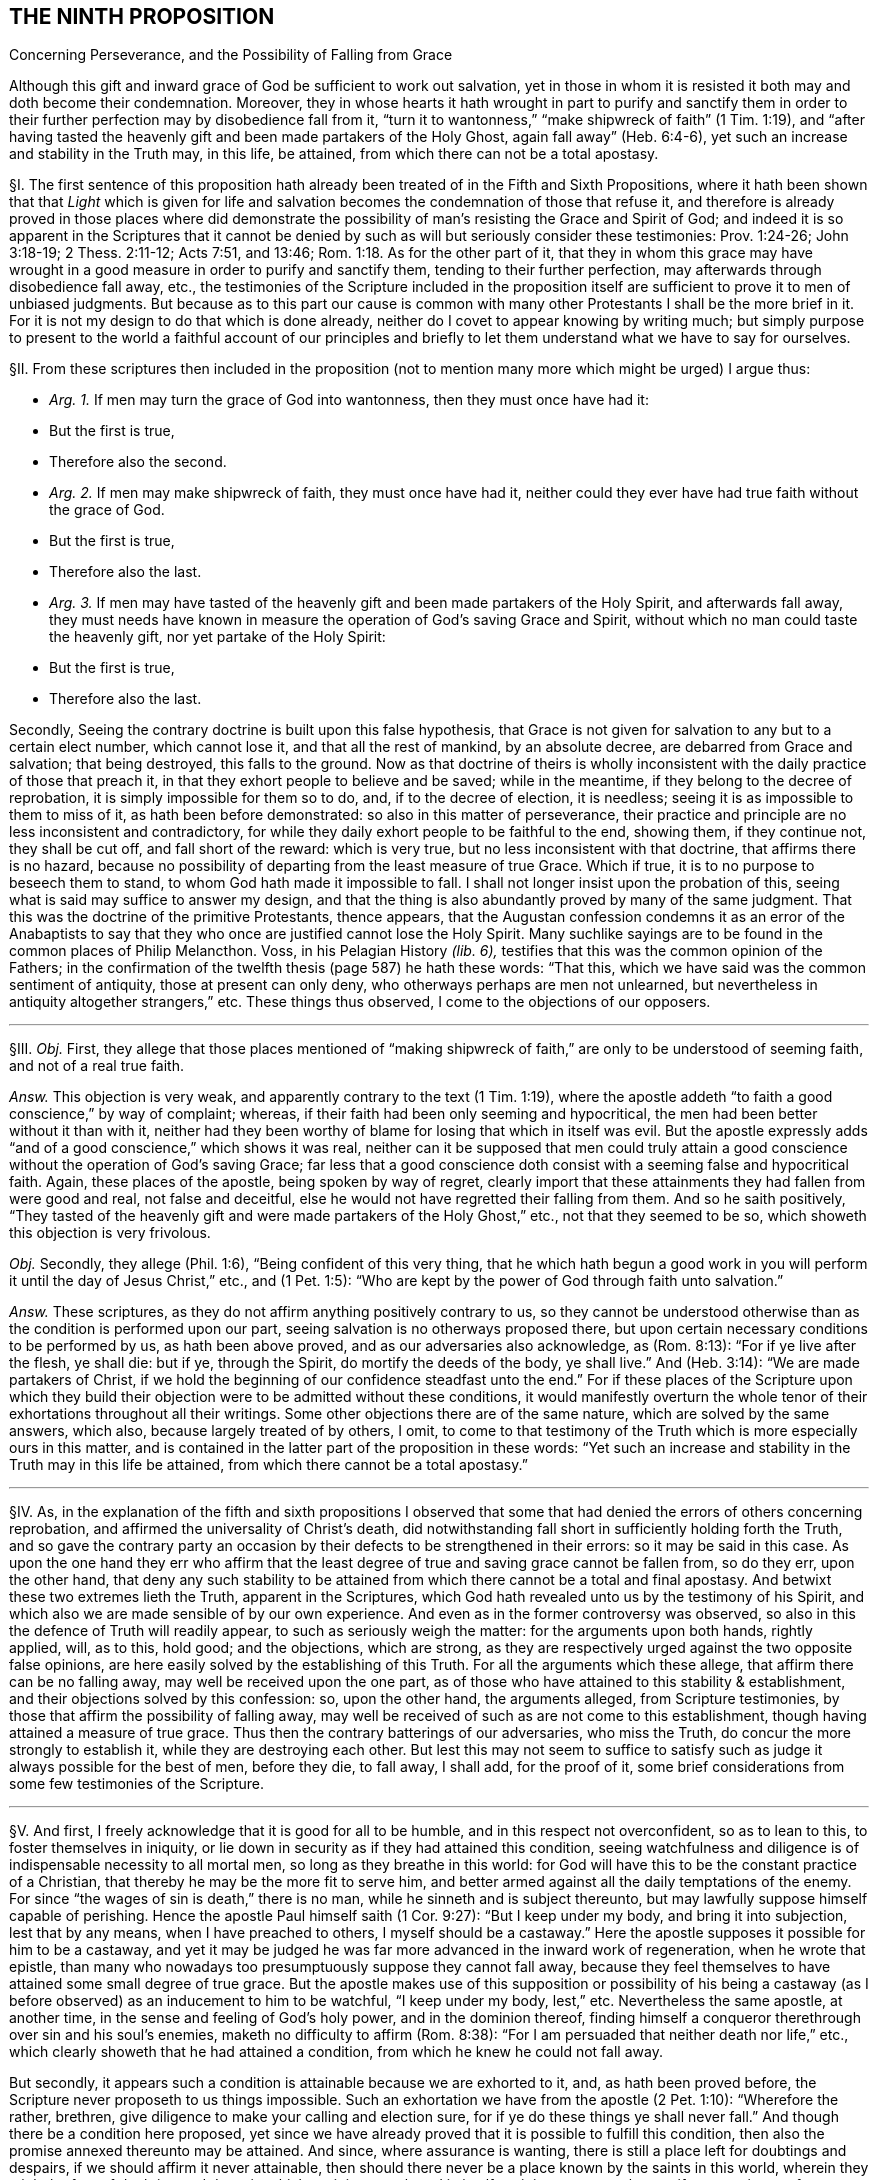 == THE NINTH PROPOSITION

[.chapter-subtitle--blurb]
Concerning Perseverance, and the Possibility of Falling from Grace

[.heading-continuation-blurb]
Although this gift and inward grace of God be sufficient to work out salvation,
yet in those in whom it is resisted it both may and doth become their condemnation.
Moreover,
they in whose hearts it hath wrought in part to purify and sanctify them
in order to their further perfection may by disobedience fall from it,
"`turn it to wantonness,`" "`make shipwreck of faith`" (1 Tim. 1:19),
and "`after having tasted the heavenly gift and been made partakers of the Holy Ghost,
again fall away`" (Heb. 6:4-6), yet such an increase and stability in the Truth may,
in this life, be attained, from which there can not be a total apostasy.

// lint-disable invalid-characters "§"
§I. The first sentence of this proposition hath
already been treated of in the Fifth and Sixth Propositions,
where it hath been shown that that _Light_ which is given for life
and salvation becomes the condemnation of those that refuse it,
and therefore is already proved in those places where did demonstrate
the possibility of man`'s resisting the Grace and Spirit of God;
and indeed it is so apparent in the Scriptures that it cannot be
denied by such as will but seriously consider these testimonies:
Prov. 1:24-26; John 3:18-19; 2 Thess. 2:11-12; Acts 7:51, and 13:46; Rom. 1:18.
As for the other part of it,
that they in whom this grace may have wrought in
a good measure in order to purify and sanctify them,
tending to their further perfection, may afterwards through disobedience fall away, etc.,
the testimonies of the Scripture included in the proposition
itself are sufficient to prove it to men of unbiased judgments.
But because as to this part our cause is common with many
other Protestants I shall be the more brief in it.
For it is not my design to do that which is done already,
neither do I covet to appear knowing by writing much;
but simply purpose to present to the world a faithful account of our principles
and briefly to let them understand what we have to say for ourselves.

[.offset]
// lint-disable invalid-characters "§"
§II. From these scriptures then included in the proposition
(not to mention many more which might be urged) I argue thus:

[.syllogism]
* _Arg. 1+++.+++_ If men may turn the grace of God into wantonness, then they must once have had it:
* But the first is true,
* Therefore also the second.

[.syllogism]
* _Arg. 2+++.+++_ If men may make shipwreck of faith, they must once have had it, neither could they ever have had true faith without the grace of God.
* But the first is true,
* Therefore also the last.

[.syllogism]
* _Arg. 3+++.+++_ If men may have tasted of the heavenly gift and been made partakers of the Holy Spirit, and afterwards fall away, they must needs have known in measure the operation of God`'s saving Grace and Spirit, without which no man could taste the heavenly gift, nor yet partake of the Holy Spirit:
* But the first is true,
* Therefore also the last.

Secondly, Seeing the contrary doctrine is built upon this false hypothesis,
that Grace is not given for salvation to any but to a certain elect number,
which cannot lose it, and that all the rest of mankind, by an absolute decree,
are debarred from Grace and salvation; that being destroyed, this falls to the ground.
Now as that doctrine of theirs is wholly inconsistent
with the daily practice of those that preach it,
in that they exhort people to believe and be saved; while in the meantime,
if they belong to the decree of reprobation, it is simply impossible for them so to do,
and, if to the decree of election, it is needless;
seeing it is as impossible to them to miss of it, as hath been before demonstrated:
so also in this matter of perseverance,
their practice and principle are no less inconsistent and contradictory,
for while they daily exhort people to be faithful to the end, showing them,
if they continue not, they shall be cut off, and fall short of the reward:
which is very true, but no less inconsistent with that doctrine,
that affirms there is no hazard,
because no possibility of departing from the least measure of true Grace.
Which if true, it is to no purpose to beseech them to stand,
to whom God hath made it impossible to fall.
I shall not longer insist upon the probation of this,
seeing what is said may suffice to answer my design,
and that the thing is also abundantly proved by many of the same judgment.
That this was the doctrine of the primitive Protestants, thence appears,
that the Augustan confession condemns it as an error of the Anabaptists
to say that they who once are justified cannot lose the Holy Spirit.
Many suchlike sayings are to be found in the common places of Philip Melancthon.
Voss, in his [.book-title]#Pelagian History# _(lib.
6),_ testifies that this was the common opinion of the Fathers;
in the confirmation of the twelfth thesis (page 587) he hath these words: "`That this,
which we have said was the common sentiment of antiquity, those at present can only deny,
who otherways perhaps are men not unlearned,
but nevertheless in antiquity altogether strangers,`" etc. These things thus observed,
I come to the objections of our opposers.

[.small-break]
'''

// lint-disable invalid-characters "§"
§III.
_Obj._ First,
they allege that those places mentioned of "`making shipwreck
of faith,`" are only to be understood of seeming faith,
and not of a real true faith.

_Answ._
This objection is very weak,
and apparently contrary to the text (1 Tim. 1:19),
where the apostle addeth "`to faith a good conscience,`" by way of complaint; whereas,
if their faith had been only seeming and hypocritical,
the men had been better without it than with it,
neither had they been worthy of blame for losing that which in itself was evil.
But the apostle expressly adds "`and of a good conscience,`" which shows it was real,
neither can it be supposed that men could truly attain a
good conscience without the operation of God`'s saving Grace;
far less that a good conscience doth consist with a seeming false and hypocritical faith.
Again, these places of the apostle, being spoken by way of regret,
clearly import that these attainments they had fallen from were good and real,
not false and deceitful, else he would not have regretted their falling from them.
And so he saith positively,
"`They tasted of the heavenly gift and were made partakers of the Holy Ghost,`" etc.,
not that they seemed to be so, which showeth this objection is very frivolous.

_Obj._
Secondly, they allege (Phil. 1:6), "`Being confident of this very thing,
that he which hath begun a good work in you will
perform it until the day of Jesus Christ,`" etc.,
and (1 Pet. 1:5): "`Who are kept by the power of God through faith unto salvation.`"

_Answ._
These scriptures, as they do not affirm anything positively contrary to us,
so they cannot be understood otherwise than as the condition is performed upon our part,
seeing salvation is no otherways proposed there,
but upon certain necessary conditions to be performed by us, as hath been above proved,
and as our adversaries also acknowledge, as (Rom. 8:13):
"`For if ye live after the flesh, ye shall die: but if ye, through the Spirit,
do mortify the deeds of the body, ye shall live.`" And (Heb. 3:14):
"`We are made partakers of Christ,
if we hold the beginning of our confidence steadfast unto the end.`"
For if these places of the Scripture upon which they build their
objection were to be admitted without these conditions,
it would manifestly overturn the whole tenor of their
exhortations throughout all their writings.
Some other objections there are of the same nature, which are solved by the same answers,
which also, because largely treated of by others, I omit,
to come to that testimony of the Truth which is more especially ours in this matter,
and is contained in the latter part of the proposition in these words:
"`Yet such an increase and stability in the Truth may in this life be attained,
from which there cannot be a total apostasy.`"

[.small-break]
'''

// lint-disable invalid-characters "§"
§IV. As,
in the explanation of the fifth and sixth propositions I observed that
some that had denied the errors of others concerning reprobation,
and affirmed the universality of Christ`'s death,
did notwithstanding fall short in sufficiently holding forth the Truth,
and so gave the contrary party an occasion by their
defects to be strengthened in their errors:
so it may be said in this case.
As upon the one hand they err who affirm that the least
degree of true and saving grace cannot be fallen from,
so do they err, upon the other hand,
that deny any such stability to be attained from
which there cannot be a total and final apostasy.
And betwixt these two extremes lieth the Truth, apparent in the Scriptures,
which God hath revealed unto us by the testimony of his Spirit,
and which also we are made sensible of by our own experience.
And even as in the former controversy was observed,
so also in this the defence of Truth will readily appear,
to such as seriously weigh the matter: for the arguments upon both hands,
rightly applied, will, as to this, hold good; and the objections, which are strong,
as they are respectively urged against the two opposite false opinions,
are here easily solved by the establishing of this Truth.
For all the arguments which these allege, that affirm there can be no falling away,
may well be received upon the one part,
as of those who have attained to this stability & establishment,
and their objections solved by this confession: so, upon the other hand,
the arguments alleged, from Scripture testimonies,
by those that affirm the possibility of falling away,
may well be received of such as are not come to this establishment,
though having attained a measure of true grace.
Thus then the contrary batterings of our adversaries, who miss the Truth,
do concur the more strongly to establish it, while they are destroying each other.
But lest this may not seem to suffice to satisfy such as
judge it always possible for the best of men,
before they die, to fall away, I shall add, for the proof of it,
some brief considerations from some few testimonies of the Scripture.

[.small-break]
'''

// lint-disable invalid-characters "§"
§V. And first, I freely acknowledge that it is good for all to be humble,
and in this respect not overconfident, so as to lean to this,
to foster themselves in iniquity,
or lie down in security as if they had attained this condition,
seeing watchfulness and diligence is of indispensable necessity to all mortal men,
so long as they breathe in this world:
for God will have this to be the constant practice of a Christian,
that thereby he may be the more fit to serve him,
and better armed against all the daily temptations of the enemy.
For since "`the wages of sin is death,`" there is no man,
while he sinneth and is subject thereunto,
but may lawfully suppose himself capable of perishing.
Hence the apostle Paul himself saith (1 Cor. 9:27): "`But I keep under my body,
and bring it into subjection, lest that by any means, when I have preached to others,
I myself should be a castaway.`" Here the apostle
supposes it possible for him to be a castaway,
and yet it may be judged he was far more advanced in the inward work of regeneration,
when he wrote that epistle,
than many who nowadays too presumptuously suppose they cannot fall away,
because they feel themselves to have attained some small degree of true grace.
But the apostle makes use of this supposition or possibility of his being
a castaway (as I before observed) as an inducement to him to be watchful,
"`I keep under my body, lest,`" etc. Nevertheless the same apostle, at another time,
in the sense and feeling of God`'s holy power, and in the dominion thereof,
finding himself a conqueror therethrough over sin and his soul`'s enemies,
maketh no difficulty to affirm (Rom. 8:38):
"`For I am persuaded that neither death nor life,`" etc.,
which clearly showeth that he had attained a condition,
from which he knew he could not fall away.

But secondly, it appears such a condition is attainable because we are exhorted to it,
and, as hath been proved before, the Scripture never proposeth to us things impossible.
Such an exhortation we have from the apostle (2 Pet. 1:10): "`Wherefore the rather,
brethren, give diligence to make your calling and election sure,
for if ye do these things ye shall never fall.`"
And though there be a condition here proposed,
yet since we have already proved that it is possible to fulfill this condition,
then also the promise annexed thereunto may be attained.
And since, where assurance is wanting,
there is still a place left for doubtings and despairs,
if we should affirm it never attainable,
then should there never be a place known by the saints in this world,
wherein they might be free of doubting and despair: which,
as it is most absurd in itself,
so it is contrary to the manifest experience of thousands.

Thirdly, God hath given to many of his saints and children,
and is ready to give unto all, a full and certain assurance that they are his,
and that no power shall be able to pluck them out of his hand.
But this assurance would be no assurance, if those,
who are so assured were not established and confirmed beyond all doubt and hesitation.
If so, then surely there is no possibility for such to miss of that,
which God hath assured them of.
And that there is such assurance attainable in this life,
the Scripture abundantly declareth, both in general, and as to particular persons.
As first (Rev. 3:12):
"`Him that overcometh will I make a pillar in the temple of my God,
and he shall go no more out,`" etc., which containeth a general promise unto all.
Hence the apostle speaks of some that are sealed (2 Cor. 1:22):
"`Who hath also sealed us, and given the earnest of the Spirit in our hearts`":
wherefore the Spirit so sealing is called the earnest
or "`pledge of our inheritance`" (Eph. 1:13),
"`In whom ye were sealed with that Holy Spirit of
promise.`" And therefore the apostle Paul,
not only in that of the Romans above noted,
declareth himself to have attained that condition,
but (2 Tim. 4:7) he affirmeth in these words, "`I have fought a good fight,`" etc.,
which also many good men have, and do witness.
And therefore,
as there can be nothing more manifest than that which
the manifest experience of this time showeth,
and therein is found agreeable to the experience of former times,
so we see there have been both of old, and of late,
that have turned the grace of God into wantonness,
that have fallen from their faith and integrity,
thence we may safely conclude such a falling away possible.
We also see that some of old and of late have attained a certain assurance,
some time before they departed, that they should inherit eternal life,
and have accordingly died in that good hope.
Of and concerning whom the Spirit of God testified that they are saved.
Wherefore we also see such a state is attainable in this life,
from which there is not a falling away.
For seeing the Spirit of God did so testify, it was not possible that they should perish,
concerning whom _he who cannot lie_ thus bare witness.
